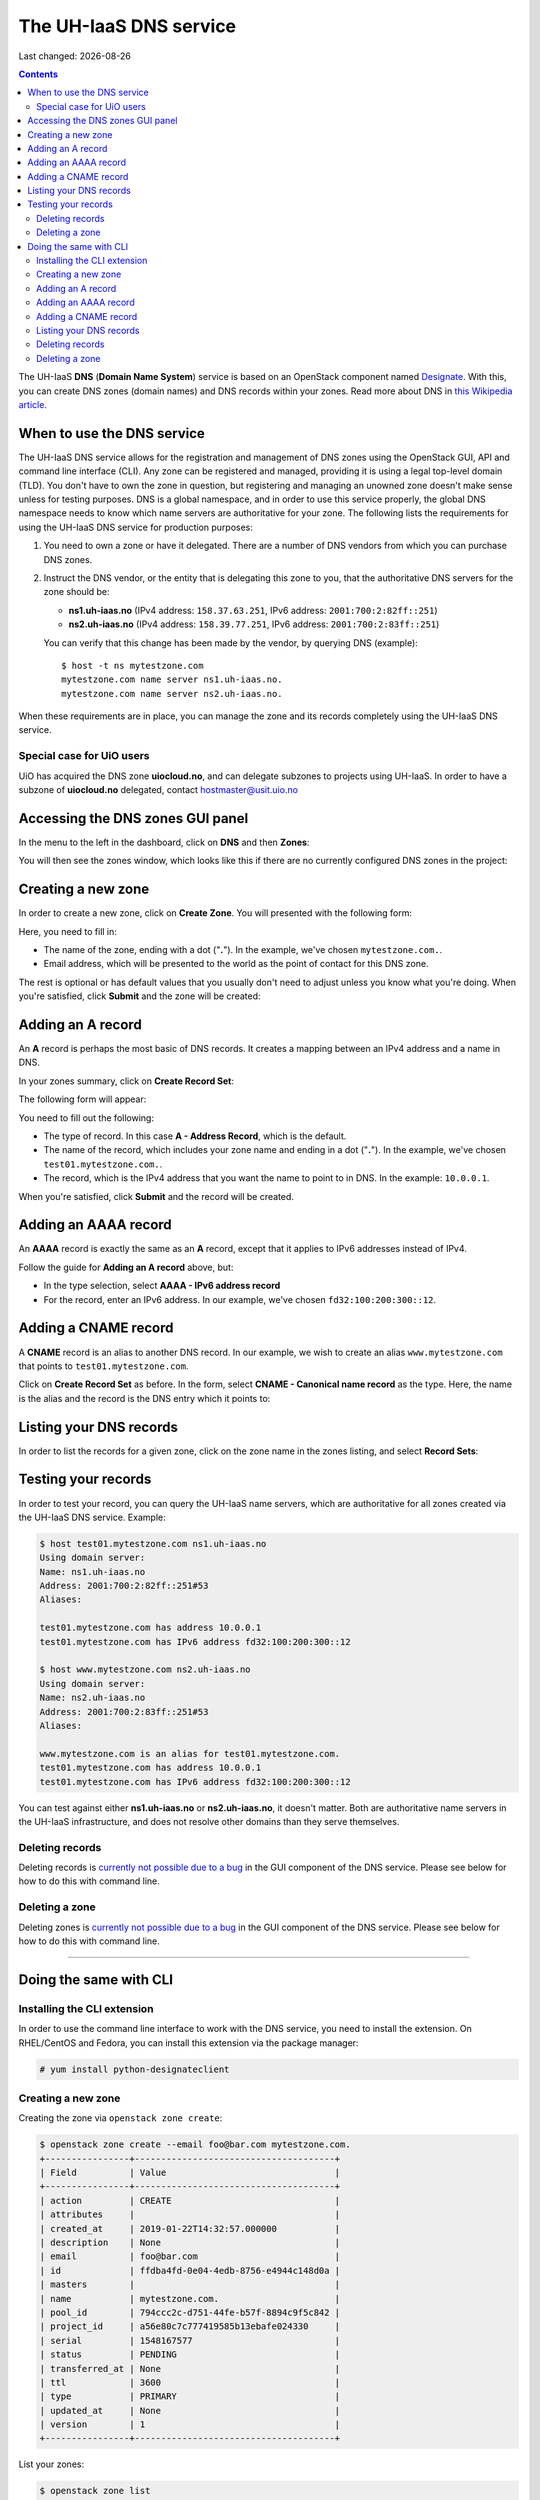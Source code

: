 .. |date| date::

The UH-IaaS DNS service
=======================

Last changed: |date|

.. contents::

.. _this Wikipedia article: https://en.wikipedia.org/wiki/Domain_Name_System
.. _Designate: https://docs.openstack.org/designate/latest/

The UH-IaaS **DNS** (**Domain Name System**) service is based on an
OpenStack component named Designate_. With this, you can create DNS
zones (domain names) and DNS records within your zones. Read more
about DNS in `this Wikipedia article`_.


When to use the DNS service
---------------------------

The UH-IaaS DNS service allows for the registration and management of
DNS zones using the OpenStack GUI, API and command line interface
(CLI). Any zone can be registered and managed, providing it is using a
legal top-level domain (TLD). You don't have to own the zone in
question, but registering and managing an unowned zone doesn't make
sense unless for testing purposes. DNS is a global namespace, and in
order to use this service properly, the global DNS namespace needs to
know which name servers are authoritative for your zone. The following
lists the requirements for using the UH-IaaS DNS service for
production purposes:

#. You need to own a zone or have it delegated. There are a number of
   DNS vendors from which you can purchase DNS zones.

#. Instruct the DNS vendor, or the entity that is delegating this zone
   to you, that the authoritative DNS servers for the zone should be:

   * **ns1.uh-iaas.no** (IPv4 address: ``158.37.63.251``, IPv6
     address: ``2001:700:2:82ff::251``)

   * **ns2.uh-iaas.no** (IPv4 address: ``158.39.77.251``, IPv6
     address: ``2001:700:2:83ff::251``)

   You can verify that this change has been made by the vendor, by
   querying DNS (example)::

     $ host -t ns mytestzone.com
     mytestzone.com name server ns1.uh-iaas.no.
     mytestzone.com name server ns2.uh-iaas.no.

When these requirements are in place, you can manage the zone and its
records completely using the UH-IaaS DNS service.

Special case for UiO users
~~~~~~~~~~~~~~~~~~~~~~~~~~

UiO has acquired the DNS zone **uiocloud.no**, and can delegate
subzones to projects using UH-IaaS. In order to have a subzone
of **uiocloud.no** delegated, contact hostmaster@usit.uio.no


Accessing the DNS zones GUI panel
---------------------------------

In the menu to the left in the dashboard, click on **DNS** and
then **Zones**:

.. image:: images/dns-menu-01.png
   :align: center
   :alt: Accessing DNS zones menu item

You will then see the zones window, which looks like this if there are
no currently configured DNS zones in the project:

.. image:: images/dns-zones-01.png
   :align: center
   :alt: Empty DNS zones


Creating a new zone
-------------------

In order to create a new zone, click on **Create Zone**. You will
presented with the following form:

.. image:: images/dns-create-zone-01.png
   :align: center
   :alt: Creating a zone

Here, you need to fill in:

* The name of the zone, ending with a dot ("**.**"). In the example,
  we've chosen ``mytestzone.com.``.
* Email address, which will be presented to the world as the point of
  contact for this DNS zone.

The rest is optional or has default values that you usually don't need
to adjust unless you know what you're doing. When you're satisfied,
click **Submit** and the zone will be created:

.. image:: images/dns-create-zone-02.png
   :align: center
   :alt: Finished creating a zone


Adding an A record
------------------

An **A** record is perhaps the most basic of DNS records. It creates a
mapping between an IPv4 address and a name in DNS.

In your zones summary, click on **Create Record Set**:

.. image:: images/dns-create-recordset-01.png
   :align: center
   :alt: Create Record Set

The following form will appear:

.. image:: images/dns-create-recordset-02.png
   :align: center
   :alt: Create an A record

You need to fill out the following:

* The type of record. In this case **A - Address Record**, which is
  the default.
* The name of the record, which includes your zone name and ending in
  a dot ("**.**"). In the example, we've chosen
  ``test01.mytestzone.com.``.
* The record, which is the IPv4 address that you want the name to
  point to in DNS. In the example: ``10.0.0.1``.

When you're satisfied, click **Submit** and the record will be
created.


Adding an AAAA record
---------------------

An **AAAA** record is exactly the same as an **A** record, except that
it applies to IPv6 addresses instead of IPv4.

Follow the guide for **Adding an A record** above, but:

* In the type selection, select **AAAA - IPv6 address record**
* For the record, enter an IPv6 address. In our example, we've chosen
  ``fd32:100:200:300::12``.


Adding a CNAME record
---------------------

A **CNAME** record is an alias to another DNS record. In our example,
we wish to create an alias ``www.mytestzone.com`` that points to
``test01.mytestzone.com``.

Click on **Create Record Set** as before. In the form, select **CNAME
- Canonical name record** as the type. Here, the name is the alias and
the record is the DNS entry which it points to:

.. image:: images/dns-create-recordset-06.png
   :align: center
   :alt: Create a CNAME record


Listing your DNS records
------------------------

In order to list the records for a given zone, click on the zone name
in the zones listing, and select **Record Sets**:

.. image:: images/dns-list-recordsets-01.png
   :align: center
   :alt: Listing record sets for a zone



Testing your records
--------------------

In order to test your record, you can query the UH-IaaS name servers,
which are authoritative for all zones created via the UH-IaaS DNS
service. Example:

.. code-block:: console

  $ host test01.mytestzone.com ns1.uh-iaas.no
  Using domain server:
  Name: ns1.uh-iaas.no
  Address: 2001:700:2:82ff::251#53
  Aliases: 
  
  test01.mytestzone.com has address 10.0.0.1
  test01.mytestzone.com has IPv6 address fd32:100:200:300::12
  
  $ host www.mytestzone.com ns2.uh-iaas.no
  Using domain server:
  Name: ns2.uh-iaas.no
  Address: 2001:700:2:83ff::251#53
  Aliases: 
  
  www.mytestzone.com is an alias for test01.mytestzone.com.
  test01.mytestzone.com has address 10.0.0.1
  test01.mytestzone.com has IPv6 address fd32:100:200:300::12

You can test against either **ns1.uh-iaas.no** or **ns2.uh-iaas.no**,
it doesn't matter. Both are authoritative name servers in the UH-IaaS
infrastructure, and does not resolve other domains than they serve
themselves.

Deleting records
~~~~~~~~~~~~~~~~

.. _currently not possible due to a bug: known-issues.html#cannot-delete-dns-zones-or-records-in-dashboard

Deleting records is `currently not possible due to a bug`_ in the GUI
component of the DNS service. Please see below for how to do this with
command line.

Deleting a zone
~~~~~~~~~~~~~~~

.. _currently not possible due to a bug: known-issues.html#cannot-delete-dns-zones-or-records-in-dashboard

Deleting zones is `currently not possible due to a bug`_ in the GUI
component of the DNS service. Please see below for how to do this with
command line.


------------


Doing the same with CLI
-----------------------

Installing the CLI extension
~~~~~~~~~~~~~~~~~~~~~~~~~~~~

In order to use the command line interface to work with the DNS
service, you need to install the extension. On RHEL/CentOS and Fedora,
you can install this extension via the package manager:

.. code-block:: console

  # yum install python-designateclient


Creating a new zone
~~~~~~~~~~~~~~~~~~~

Creating the zone via ``openstack zone create``:

.. code-block:: console

  $ openstack zone create --email foo@bar.com mytestzone.com.
  +----------------+--------------------------------------+
  | Field          | Value                                |
  +----------------+--------------------------------------+
  | action         | CREATE                               |
  | attributes     |                                      |
  | created_at     | 2019-01-22T14:32:57.000000           |
  | description    | None                                 |
  | email          | foo@bar.com                          |
  | id             | ffdba4fd-0e04-4edb-8756-e4944c148d0a |
  | masters        |                                      |
  | name           | mytestzone.com.                      |
  | pool_id        | 794ccc2c-d751-44fe-b57f-8894c9f5c842 |
  | project_id     | a56e80c7c777419585b13ebafe024330     |
  | serial         | 1548167577                           |
  | status         | PENDING                              |
  | transferred_at | None                                 |
  | ttl            | 3600                                 |
  | type           | PRIMARY                              |
  | updated_at     | None                                 |
  | version        | 1                                    |
  +----------------+--------------------------------------+

List your zones:

.. code-block:: console

  $ openstack zone list
  +--------------------------------------+-----------------+---------+------------+--------+--------+
  | id                                   | name            | type    |     serial | status | action |
  +--------------------------------------+-----------------+---------+------------+--------+--------+
  | ffdba4fd-0e04-4edb-8756-e4944c148d0a | mytestzone.com. | PRIMARY | 1548167577 | ACTIVE | NONE   |
  +--------------------------------------+-----------------+---------+------------+--------+--------+


Adding an A record
~~~~~~~~~~~~~~~~~~

Creating an **A** record (IPv4 pointer), i.e. a DNS entry for
``test01.mytestzone.com`` that points to the IPv4 address ``10.0.0.1``:

.. code-block:: console

  $ openstack recordset create mytestzone.com. test01 --type A --records 10.0.0.1
  +-------------+--------------------------------------+
  | Field       | Value                                |
  +-------------+--------------------------------------+
  | action      | CREATE                               |
  | created_at  | 2019-01-22T14:36:04.000000           |
  | description | None                                 |
  | id          | 6910a762-d1aa-4e48-b14e-d9c44ecb81a3 |
  | name        | test01.mytestzone.com.               |
  | project_id  | a56e80c7c777419585b13ebafe024330     |
  | records     | 10.0.0.1                             |
  | status      | PENDING                              |
  | ttl         | None                                 |
  | type        | A                                    |
  | updated_at  | None                                 |
  | version     | 1                                    |
  | zone_id     | ffdba4fd-0e04-4edb-8756-e4944c148d0a |
  | zone_name   | mytestzone.com.                      |
  +-------------+--------------------------------------+



Adding an AAAA record
~~~~~~~~~~~~~~~~~~~~~

Creating a **AAAA** record (IPv6 pointer), i.e. a DNS entry for
``test01.mytestzone.com`` that points to the IPv6 address
``fd32:100:200:300::12``:

.. code-block:: console

  $ openstack recordset create mytestzone.com. test01 --type AAAA --records fd32:100:200:300::12
  +-------------+--------------------------------------+
  | Field       | Value                                |
  +-------------+--------------------------------------+
  | action      | CREATE                               |
  | created_at  | 2019-01-22T14:37:38.000000           |
  | description | None                                 |
  | id          | aead6644-b5e7-4f67-be23-f3ce3423c0e7 |
  | name        | test01.mytestzone.com.               |
  | project_id  | a56e80c7c777419585b13ebafe024330     |
  | records     | fd32:100:200:300::12                 |
  | status      | PENDING                              |
  | ttl         | None                                 |
  | type        | AAAA                                 |
  | updated_at  | None                                 |
  | version     | 1                                    |
  | zone_id     | ffdba4fd-0e04-4edb-8756-e4944c148d0a |
  | zone_name   | mytestzone.com.                      |
  +-------------+--------------------------------------+


Adding a CNAME record
~~~~~~~~~~~~~~~~~~~~~

Creating a **CNAME** record, i.e. an alias for another DNS entry:

.. code-block:: console

  $ openstack recordset create mytestzone.com. www --type CNAME --records test01.mytestzone.com.
  +-------------+--------------------------------------+
  | Field       | Value                                |
  +-------------+--------------------------------------+
  | action      | CREATE                               |
  | created_at  | 2019-01-22T14:45:30.000000           |
  | description | None                                 |
  | id          | da6708fd-4023-48a0-adb6-5c3373605e37 |
  | name        | www.mytestzone.com.                  |
  | project_id  | a56e80c7c777419585b13ebafe024330     |
  | records     | test01.mytestzone.com.               |
  | status      | PENDING                              |
  | ttl         | None                                 |
  | type        | CNAME                                |
  | updated_at  | None                                 |
  | version     | 1                                    |
  | zone_id     | ffdba4fd-0e04-4edb-8756-e4944c148d0a |
  | zone_name   | mytestzone.com.                      |
  +-------------+--------------------------------------+


Listing your DNS records
~~~~~~~~~~~~~~~~~~~~~~~~

Listing your DNS records for ``mytestzone.com``:

.. code-block:: console

  $ openstack recordset list mytestzone.com.
  +--------------------------------------+------------------------+-------+-------------------------------------------------------------+--------+--------+
  | id                                   | name                   | type  | records                                                     | status | action |
  +--------------------------------------+------------------------+-------+-------------------------------------------------------------+--------+--------+
  | 2cddfc55-00d5-49fd-bd0d-ead0650efa19 | mytestzone.com.        | SOA   | ns2.uh-iaas.no. foo.bar.com. 1548168330 3519 600 86400 3600 | ACTIVE | NONE   |
  | bc9a8f9e-73ad-4604-a292-0612629a51af | mytestzone.com.        | NS    | ns1.uh-iaas.no.                                             | ACTIVE | NONE   |
  |                                      |                        |       | ns2.uh-iaas.no.                                             |        |        |
  | 6910a762-d1aa-4e48-b14e-d9c44ecb81a3 | test01.mytestzone.com. | A     | 10.0.0.1                                                    | ACTIVE | NONE   |
  | aead6644-b5e7-4f67-be23-f3ce3423c0e7 | test01.mytestzone.com. | AAAA  | fd32:100:200:300::12                                        | ACTIVE | NONE   |
  | da6708fd-4023-48a0-adb6-5c3373605e37 | www.mytestzone.com.    | CNAME | test01.mytestzone.com.                                      | ACTIVE | NONE   |
  +--------------------------------------+------------------------+-------+-------------------------------------------------------------+--------+--------+


Deleting records
~~~~~~~~~~~~~~~~

A record (recordset) can be deleted using the following command::

  openstack recordset delete <zone_id> <id>

Example:

.. code-block:: console

  $ openstack recordset delete mytestzone.com. test08.mytestzone.com.
  +-------------+--------------------------------------+
  | Field       | Value                                |
  +-------------+--------------------------------------+
  | action      | DELETE                               |
  | created_at  | 2019-03-07T14:56:10.000000           |
  | description | None                                 |
  | id          | 988ae646-a1ce-4b60-b235-60c1d1d01199 |
  | name        | test08.mytestzone.com.               |
  | project_id  | a56e80c7c777419585b13ebafe024330     |
  | records     | 10.0.0.8                             |
  | status      | PENDING                              |
  | ttl         | None                                 |
  | type        | A                                    |
  | updated_at  | 2019-03-15T11:17:07.000000           |
  | version     | 2                                    |
  | zone_id     | ffdba4fd-0e04-4edb-8756-e4944c148d0a |
  | zone_name   | mytestzone.com.                      |
  +-------------+--------------------------------------+

You can also use the ID of the zone and the recordset, respectively.


Deleting a zone
~~~~~~~~~~~~~~~

A zone (and all it contains) can be deleted using the following
command::

  openstack zone delete <id>

Example:

.. code-block:: console

  $ openstack zone delete mytestzone.com.
  +----------------+--------------------------------------+
  | Field          | Value                                |
  +----------------+--------------------------------------+
  | action         | DELETE                               |
  | attributes     |                                      |
  | created_at     | 2019-01-22T12:38:57.000000           |
  | description    | None                                 |
  | email          | foo@bar.com                          |
  | id             | ffdba4fd-0e04-4edb-8756-e4944c148d0a |
  | masters        |                                      |
  | name           | mytestzone.com.                      |
  | pool_id        | 794ccc2c-d751-44fe-b57f-8894c9f5c842 |
  | project_id     | a56e80c7c777419585b13ebafe024330     |
  | serial         | 1548164918                           |
  | status         | PENDING                              |
  | transferred_at | None                                 |
  | ttl            | 3600                                 |
  | type           | PRIMARY                              |
  | updated_at     | 2019-03-15T11:21:06.000000           |
  | version        | 5                                    |
  +----------------+--------------------------------------+

Note that deleting a zone also deletes all records within that zone.
